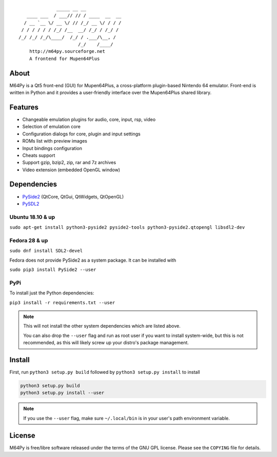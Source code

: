 ::

                  _____ __ __
       ____ ___  / ___// // / ____  __  __
      / __ `__ \/ __ \/ // /_/ __ \/ / / /
     / / / / / / /_/ /__  __/ /_/ / /_/ /
    /_/ /_/ /_/\____/  /_/ / .___/\__, /
                          /_/    /____/
        http://m64py.sourceforge.net
        A frontend for Mupen64Plus


About
=====

M64Py is a Qt5 front-end (GUI) for Mupen64Plus, a cross-platform
plugin-based Nintendo 64 emulator. Front-end is written in Python and it
provides a user-friendly interface over the Mupen64Plus shared library.

Features
========

* Changeable emulation plugins for audio, core, input, rsp, video
* Selection of emulation core
* Configuration dialogs for core, plugin and input settings
* ROMs list with preview images
* Input bindings configuration
* Cheats support
* Support gzip, bzip2, zip, rar and 7z archives
* Video extension (embedded OpenGL window)

Dependencies
============

* `PySide2 <https://www.qt.io/qt-for-python>`_ (QtCore, QtGui, QtWidgets, QtOpenGL)
* `PySDL2 <https://pysdl2.readthedocs.io>`_

Ubuntu 18.10 & up
++++++

``sudo apt-get install python3-pyside2 pyside2-tools python3-pyside2.qtopengl
libsdl2-dev``

Fedora 28 & up
++++++

``sudo dnf install SDL2-devel``

Fedora does not provide PySide2 as a system package. It can be installed with

``sudo pip3 install PySide2 --user``

PyPi
++++

To install just the Python dependencies:

``pip3 install -r requirements.txt --user``

.. note::

  This will not install the other system dependencies which are listed above.

  You can also drop the ``--user`` flag and run as root user if you want to
  install system-wide, but this is not recommended, as this will likely
  screw up your distro's package management.

Install
=======

First, run ``python3 setup.py build`` followed by  ``python3 setup.py install``
to install

.. code::

  python3 setup.py build
  python3 setup.py install --user

.. note::

  If you use the ``--user`` flag, make sure ``~/.local/bin`` is in your
  user's path environment variable.

License
=======

M64Py is free/libre software released under the terms of the GNU GPL license.
Please see the ``COPYING`` file for details.
